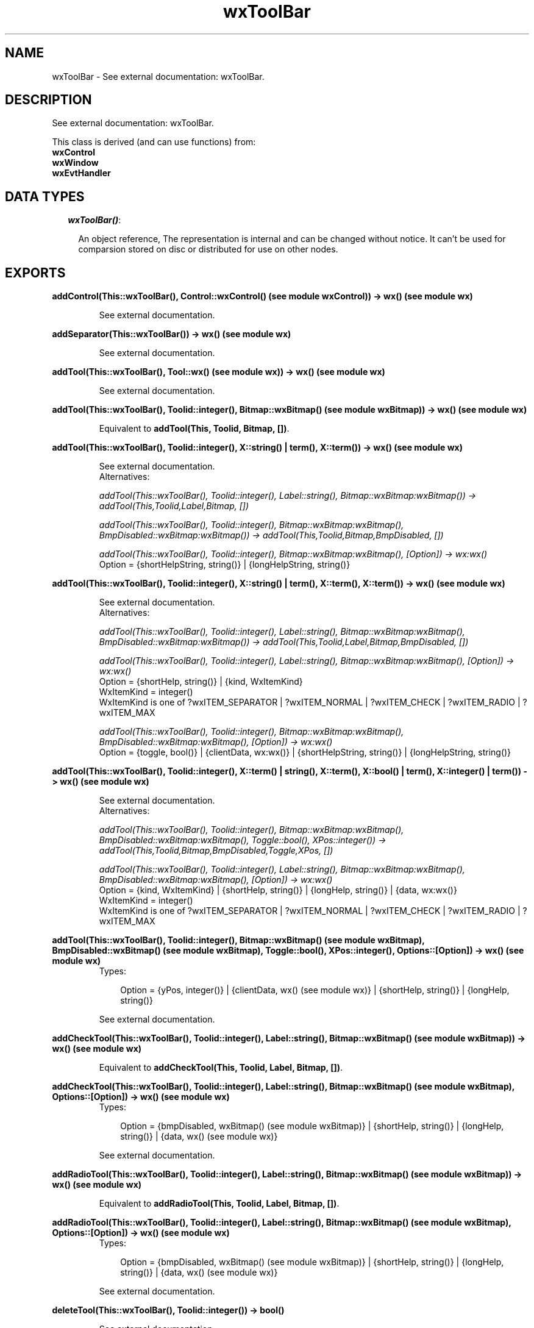 .TH wxToolBar 3 "wxErlang 0.99" "" "Erlang Module Definition"
.SH NAME
wxToolBar \- See external documentation: wxToolBar.
.SH DESCRIPTION
.LP
See external documentation: wxToolBar\&.
.LP
This class is derived (and can use functions) from: 
.br
\fBwxControl\fR\& 
.br
\fBwxWindow\fR\& 
.br
\fBwxEvtHandler\fR\& 
.SH "DATA TYPES"

.RS 2
.TP 2
.B
\fIwxToolBar()\fR\&:

.RS 2
.LP
An object reference, The representation is internal and can be changed without notice\&. It can\&'t be used for comparsion stored on disc or distributed for use on other nodes\&.
.RE
.RE
.SH EXPORTS
.LP
.B
addControl(This::wxToolBar(), Control::wxControl() (see module wxControl)) -> wx() (see module wx)
.br
.RS
.LP
See external documentation\&.
.RE
.LP
.B
addSeparator(This::wxToolBar()) -> wx() (see module wx)
.br
.RS
.LP
See external documentation\&.
.RE
.LP
.B
addTool(This::wxToolBar(), Tool::wx() (see module wx)) -> wx() (see module wx)
.br
.RS
.LP
See external documentation\&.
.RE
.LP
.B
addTool(This::wxToolBar(), Toolid::integer(), Bitmap::wxBitmap() (see module wxBitmap)) -> wx() (see module wx)
.br
.RS
.LP
Equivalent to \fBaddTool(This, Toolid, Bitmap, [])\fR\&\&.
.RE
.LP
.B
addTool(This::wxToolBar(), Toolid::integer(), X::string() | term(), X::term()) -> wx() (see module wx)
.br
.RS
.LP
See external documentation\&. 
.br
Alternatives:
.LP
\fI addTool(This::wxToolBar(), Toolid::integer(), Label::string(), Bitmap::wxBitmap:wxBitmap()) -> addTool(This,Toolid,Label,Bitmap, []) \fR\&
.LP
\fI addTool(This::wxToolBar(), Toolid::integer(), Bitmap::wxBitmap:wxBitmap(), BmpDisabled::wxBitmap:wxBitmap()) -> addTool(This,Toolid,Bitmap,BmpDisabled, []) \fR\&
.LP
\fI addTool(This::wxToolBar(), Toolid::integer(), Bitmap::wxBitmap:wxBitmap(), [Option]) -> wx:wx() \fR\& 
.br
Option = {shortHelpString, string()} | {longHelpString, string()}
.RE
.LP
.B
addTool(This::wxToolBar(), Toolid::integer(), X::string() | term(), X::term(), X::term()) -> wx() (see module wx)
.br
.RS
.LP
See external documentation\&. 
.br
Alternatives:
.LP
\fI addTool(This::wxToolBar(), Toolid::integer(), Label::string(), Bitmap::wxBitmap:wxBitmap(), BmpDisabled::wxBitmap:wxBitmap()) -> addTool(This,Toolid,Label,Bitmap,BmpDisabled, []) \fR\&
.LP
\fI addTool(This::wxToolBar(), Toolid::integer(), Label::string(), Bitmap::wxBitmap:wxBitmap(), [Option]) -> wx:wx() \fR\& 
.br
Option = {shortHelp, string()} | {kind, WxItemKind} 
.br
WxItemKind = integer() 
.br
WxItemKind is one of ?wxITEM_SEPARATOR | ?wxITEM_NORMAL | ?wxITEM_CHECK | ?wxITEM_RADIO | ?wxITEM_MAX
.LP
\fI addTool(This::wxToolBar(), Toolid::integer(), Bitmap::wxBitmap:wxBitmap(), BmpDisabled::wxBitmap:wxBitmap(), [Option]) -> wx:wx() \fR\& 
.br
Option = {toggle, bool()} | {clientData, wx:wx()} | {shortHelpString, string()} | {longHelpString, string()}
.RE
.LP
.B
addTool(This::wxToolBar(), Toolid::integer(), X::term() | string(), X::term(), X::bool() | term(), X::integer() | term()) -> wx() (see module wx)
.br
.RS
.LP
See external documentation\&. 
.br
Alternatives:
.LP
\fI addTool(This::wxToolBar(), Toolid::integer(), Bitmap::wxBitmap:wxBitmap(), BmpDisabled::wxBitmap:wxBitmap(), Toggle::bool(), XPos::integer()) -> addTool(This,Toolid,Bitmap,BmpDisabled,Toggle,XPos, []) \fR\&
.LP
\fI addTool(This::wxToolBar(), Toolid::integer(), Label::string(), Bitmap::wxBitmap:wxBitmap(), BmpDisabled::wxBitmap:wxBitmap(), [Option]) -> wx:wx() \fR\& 
.br
Option = {kind, WxItemKind} | {shortHelp, string()} | {longHelp, string()} | {data, wx:wx()} 
.br
WxItemKind = integer() 
.br
WxItemKind is one of ?wxITEM_SEPARATOR | ?wxITEM_NORMAL | ?wxITEM_CHECK | ?wxITEM_RADIO | ?wxITEM_MAX
.RE
.LP
.B
addTool(This::wxToolBar(), Toolid::integer(), Bitmap::wxBitmap() (see module wxBitmap), BmpDisabled::wxBitmap() (see module wxBitmap), Toggle::bool(), XPos::integer(), Options::[Option]) -> wx() (see module wx)
.br
.RS
.TP 3
Types:

Option = {yPos, integer()} | {clientData, wx() (see module wx)} | {shortHelp, string()} | {longHelp, string()}
.br
.RE
.RS
.LP
See external documentation\&.
.RE
.LP
.B
addCheckTool(This::wxToolBar(), Toolid::integer(), Label::string(), Bitmap::wxBitmap() (see module wxBitmap)) -> wx() (see module wx)
.br
.RS
.LP
Equivalent to \fBaddCheckTool(This, Toolid, Label, Bitmap, [])\fR\&\&.
.RE
.LP
.B
addCheckTool(This::wxToolBar(), Toolid::integer(), Label::string(), Bitmap::wxBitmap() (see module wxBitmap), Options::[Option]) -> wx() (see module wx)
.br
.RS
.TP 3
Types:

Option = {bmpDisabled, wxBitmap() (see module wxBitmap)} | {shortHelp, string()} | {longHelp, string()} | {data, wx() (see module wx)}
.br
.RE
.RS
.LP
See external documentation\&.
.RE
.LP
.B
addRadioTool(This::wxToolBar(), Toolid::integer(), Label::string(), Bitmap::wxBitmap() (see module wxBitmap)) -> wx() (see module wx)
.br
.RS
.LP
Equivalent to \fBaddRadioTool(This, Toolid, Label, Bitmap, [])\fR\&\&.
.RE
.LP
.B
addRadioTool(This::wxToolBar(), Toolid::integer(), Label::string(), Bitmap::wxBitmap() (see module wxBitmap), Options::[Option]) -> wx() (see module wx)
.br
.RS
.TP 3
Types:

Option = {bmpDisabled, wxBitmap() (see module wxBitmap)} | {shortHelp, string()} | {longHelp, string()} | {data, wx() (see module wx)}
.br
.RE
.RS
.LP
See external documentation\&.
.RE
.LP
.B
deleteTool(This::wxToolBar(), Toolid::integer()) -> bool()
.br
.RS
.LP
See external documentation\&.
.RE
.LP
.B
deleteToolByPos(This::wxToolBar(), Pos::integer()) -> bool()
.br
.RS
.LP
See external documentation\&.
.RE
.LP
.B
enableTool(This::wxToolBar(), Toolid::integer(), Enable::bool()) -> ok
.br
.RS
.LP
See external documentation\&.
.RE
.LP
.B
findById(This::wxToolBar(), Toolid::integer()) -> wx() (see module wx)
.br
.RS
.LP
See external documentation\&.
.RE
.LP
.B
findControl(This::wxToolBar(), Toolid::integer()) -> wxControl() (see module wxControl)
.br
.RS
.LP
See external documentation\&.
.RE
.LP
.B
findToolForPosition(This::wxToolBar(), X::integer(), Y::integer()) -> wx() (see module wx)
.br
.RS
.LP
See external documentation\&.
.RE
.LP
.B
getToolSize(This::wxToolBar()) -> {W::integer(), H::integer()}
.br
.RS
.LP
See external documentation\&.
.RE
.LP
.B
getToolBitmapSize(This::wxToolBar()) -> {W::integer(), H::integer()}
.br
.RS
.LP
See external documentation\&.
.RE
.LP
.B
getMargins(This::wxToolBar()) -> {W::integer(), H::integer()}
.br
.RS
.LP
See external documentation\&.
.RE
.LP
.B
getToolEnabled(This::wxToolBar(), Toolid::integer()) -> bool()
.br
.RS
.LP
See external documentation\&.
.RE
.LP
.B
getToolLongHelp(This::wxToolBar(), Toolid::integer()) -> string()
.br
.RS
.LP
See external documentation\&.
.RE
.LP
.B
getToolPacking(This::wxToolBar()) -> integer()
.br
.RS
.LP
See external documentation\&.
.RE
.LP
.B
getToolPos(This::wxToolBar(), Id::integer()) -> integer()
.br
.RS
.LP
See external documentation\&.
.RE
.LP
.B
getToolSeparation(This::wxToolBar()) -> integer()
.br
.RS
.LP
See external documentation\&.
.RE
.LP
.B
getToolShortHelp(This::wxToolBar(), Toolid::integer()) -> string()
.br
.RS
.LP
See external documentation\&.
.RE
.LP
.B
getToolState(This::wxToolBar(), Toolid::integer()) -> bool()
.br
.RS
.LP
See external documentation\&.
.RE
.LP
.B
insertControl(This::wxToolBar(), Pos::integer(), Control::wxControl() (see module wxControl)) -> wx() (see module wx)
.br
.RS
.LP
See external documentation\&.
.RE
.LP
.B
insertSeparator(This::wxToolBar(), Pos::integer()) -> wx() (see module wx)
.br
.RS
.LP
See external documentation\&.
.RE
.LP
.B
insertTool(This::wxToolBar(), Pos::integer(), Tool::wx() (see module wx)) -> wx() (see module wx)
.br
.RS
.LP
See external documentation\&.
.RE
.LP
.B
insertTool(This::wxToolBar(), Pos::integer(), Toolid::integer(), Bitmap::wxBitmap() (see module wxBitmap)) -> wx() (see module wx)
.br
.RS
.LP
Equivalent to \fBinsertTool(This, Pos, Toolid, Bitmap, [])\fR\&\&.
.RE
.LP
.B
insertTool(This::wxToolBar(), Pos::integer(), Toolid::integer(), X::string() | term(), X::term()) -> wx() (see module wx)
.br
.RS
.LP
See external documentation\&. 
.br
Alternatives:
.LP
\fI insertTool(This::wxToolBar(), Pos::integer(), Toolid::integer(), Label::string(), Bitmap::wxBitmap:wxBitmap()) -> insertTool(This,Pos,Toolid,Label,Bitmap, []) \fR\&
.LP
\fI insertTool(This::wxToolBar(), Pos::integer(), Toolid::integer(), Bitmap::wxBitmap:wxBitmap(), [Option]) -> wx:wx() \fR\& 
.br
Option = {bmpDisabled, wxBitmap:wxBitmap()} | {toggle, bool()} | {clientData, wx:wx()} | {shortHelp, string()} | {longHelp, string()}
.RE
.LP
.B
insertTool(This::wxToolBar(), Pos::integer(), Toolid::integer(), Label::string(), Bitmap::wxBitmap() (see module wxBitmap), Options::[Option]) -> wx() (see module wx)
.br
.RS
.TP 3
Types:

Option = {bmpDisabled, wxBitmap() (see module wxBitmap)} | {kind, WxItemKind} | {shortHelp, string()} | {longHelp, string()} | {clientData, wx() (see module wx)}
.br
WxItemKind = integer()
.br
.RE
.RS
.LP
See external documentation\&. 
.br
WxItemKind is one of ?wxITEM_SEPARATOR | ?wxITEM_NORMAL | ?wxITEM_CHECK | ?wxITEM_RADIO | ?wxITEM_MAX
.RE
.LP
.B
realize(This::wxToolBar()) -> bool()
.br
.RS
.LP
See external documentation\&.
.RE
.LP
.B
removeTool(This::wxToolBar(), Toolid::integer()) -> wx() (see module wx)
.br
.RS
.LP
See external documentation\&.
.RE
.LP
.B
setMargins(This::wxToolBar(), X::integer(), Y::integer()) -> ok
.br
.RS
.LP
See external documentation\&.
.RE
.LP
.B
setToolBitmapSize(This::wxToolBar(), Size::{W::integer(), H::integer()}) -> ok
.br
.RS
.LP
See external documentation\&.
.RE
.LP
.B
setToolLongHelp(This::wxToolBar(), Toolid::integer(), HelpString::string()) -> ok
.br
.RS
.LP
See external documentation\&.
.RE
.LP
.B
setToolPacking(This::wxToolBar(), Packing::integer()) -> ok
.br
.RS
.LP
See external documentation\&.
.RE
.LP
.B
setToolShortHelp(This::wxToolBar(), Id::integer(), HelpString::string()) -> ok
.br
.RS
.LP
See external documentation\&.
.RE
.LP
.B
setToolSeparation(This::wxToolBar(), Separation::integer()) -> ok
.br
.RS
.LP
See external documentation\&.
.RE
.LP
.B
toggleTool(This::wxToolBar(), Toolid::integer(), Toggle::bool()) -> ok
.br
.RS
.LP
See external documentation\&.
.RE
.SH AUTHORS
.LP

.I
<>